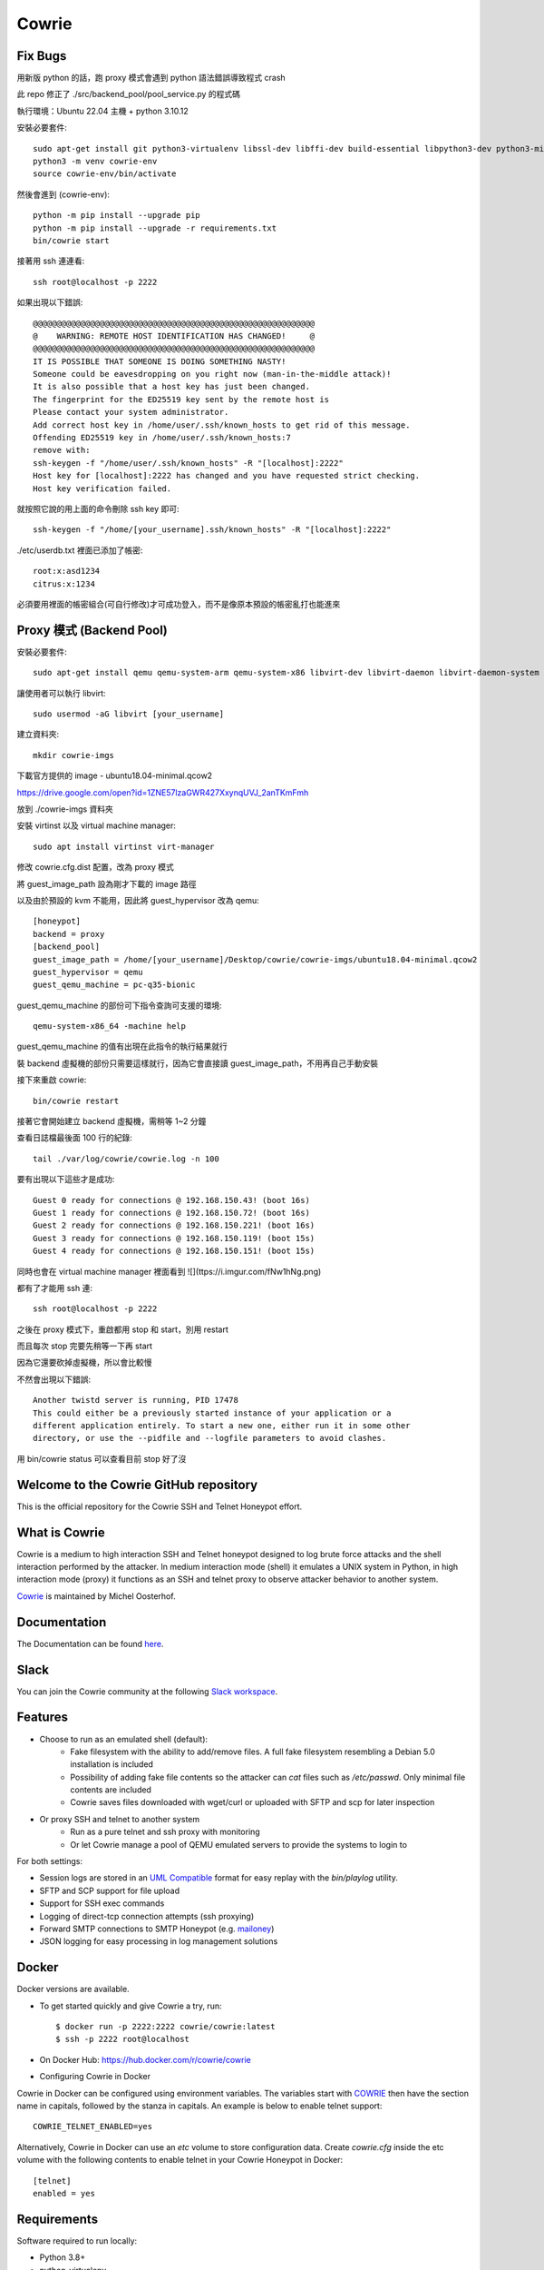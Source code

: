 Cowrie
######

Fix Bugs
*****************************************

用新版 python 的話，跑 proxy 模式會遇到 python 語法錯誤導致程式 crash

此 repo 修正了 ./src/backend_pool/pool_service.py 的程式碼

執行環境：Ubuntu 22.04 主機 + python 3.10.12

安裝必要套件::

    sudo apt-get install git python3-virtualenv libssl-dev libffi-dev build-essential libpython3-dev python3-minimal authbind virtualenv
    python3 -m venv cowrie-env
    source cowrie-env/bin/activate

然後會進到 (cowrie-env)::

    python -m pip install --upgrade pip
    python -m pip install --upgrade -r requirements.txt
    bin/cowrie start

接著用 ssh 連連看::

    ssh root@localhost -p 2222

如果出現以下錯誤::

    @@@@@@@@@@@@@@@@@@@@@@@@@@@@@@@@@@@@@@@@@@@@@@@@@@@@@@@@@@@
    @    WARNING: REMOTE HOST IDENTIFICATION HAS CHANGED!     @
    @@@@@@@@@@@@@@@@@@@@@@@@@@@@@@@@@@@@@@@@@@@@@@@@@@@@@@@@@@@
    IT IS POSSIBLE THAT SOMEONE IS DOING SOMETHING NASTY!
    Someone could be eavesdropping on you right now (man-in-the-middle attack)!
    It is also possible that a host key has just been changed.
    The fingerprint for the ED25519 key sent by the remote host is
    Please contact your system administrator.
    Add correct host key in /home/user/.ssh/known_hosts to get rid of this message.
    Offending ED25519 key in /home/user/.ssh/known_hosts:7
    remove with:
    ssh-keygen -f "/home/user/.ssh/known_hosts" -R "[localhost]:2222"
    Host key for [localhost]:2222 has changed and you have requested strict checking.
    Host key verification failed.

就按照它說的用上面的命令刪除 ssh key 即可::

    ssh-keygen -f "/home/[your_username].ssh/known_hosts" -R "[localhost]:2222"

./etc/userdb.txt 裡面已添加了帳密::

    root:x:asd1234
    citrus:x:1234

必須要用裡面的帳密組合(可自行修改)才可成功登入，而不是像原本預設的帳密亂打也能進來

Proxy 模式 (Backend Pool)
*****************************************

安裝必要套件::

    sudo apt-get install qemu qemu-system-arm qemu-system-x86 libvirt-dev libvirt-daemon libvirt-daemon-system libvirt-clients nmap

讓使用者可以執行 libvirt::

    sudo usermod -aG libvirt [your_username]

建立資料夾::

    mkdir cowrie-imgs

下載官方提供的 image - ubuntu18.04-minimal.qcow2

https://drive.google.com/open?id=1ZNE57lzaGWR427XxynqUVJ_2anTKmFmh

放到 ./cowrie-imgs 資料夾

安裝 virtinst 以及 virtual machine manager::

    sudo apt install virtinst virt-manager

修改 cowrie.cfg.dist 配置，改為 proxy 模式

將 guest_image_path 設為剛才下載的 image 路徑

以及由於預設的 kvm 不能用，因此將 guest_hypervisor 改為 qemu::

    [honeypot]
    backend = proxy
    [backend_pool]
    guest_image_path = /home/[your_username]/Desktop/cowrie/cowrie-imgs/ubuntu18.04-minimal.qcow2
    guest_hypervisor = qemu
    guest_qemu_machine = pc-q35-bionic

guest_qemu_machine 的部份可下指令查詢可支援的環境::

    qemu-system-x86_64 -machine help

guest_qemu_machine 的值有出現在此指令的執行結果就行

裝 backend 虛擬機的部份只需要這樣就行，因為它會直接讀 guest_image_path，不用再自己手動安裝

接下來重啟 cowrie::

    bin/cowrie restart

接著它會開始建立 backend 虛擬機，需稍等 1~2 分鐘

查看日誌檔最後面 100 行的紀錄::

    tail ./var/log/cowrie/cowrie.log -n 100

要有出現以下這些才是成功::

    Guest 0 ready for connections @ 192.168.150.43! (boot 16s)
    Guest 1 ready for connections @ 192.168.150.72! (boot 16s)
    Guest 2 ready for connections @ 192.168.150.221! (boot 16s)
    Guest 3 ready for connections @ 192.168.150.119! (boot 15s)
    Guest 4 ready for connections @ 192.168.150.151! (boot 15s)

同時也會在 virtual machine manager 裡面看到
![](ttps://i.imgur.com/fNw1hNg.png)

都有了才能用 ssh 連::

    ssh root@localhost -p 2222

之後在 proxy 模式下，重啟都用 stop 和 start，別用 restart

而且每次 stop 完要先稍等一下再 start

因為它還要砍掉虛擬機，所以會比較慢

不然會出現以下錯誤::

    Another twistd server is running, PID 17478
    This could either be a previously started instance of your application or a
    different application entirely. To start a new one, either run it in some other
    directory, or use the --pidfile and --logfile parameters to avoid clashes.

用 bin/cowrie status 可以查看目前 stop 好了沒

Welcome to the Cowrie GitHub repository
*****************************************

This is the official repository for the Cowrie SSH and Telnet
Honeypot effort.

What is Cowrie
*****************************************

Cowrie is a medium to high interaction SSH and Telnet honeypot
designed to log brute force attacks and the shell interaction
performed by the attacker. In medium interaction mode (shell) it
emulates a UNIX system in Python, in high interaction mode (proxy)
it functions as an SSH and telnet proxy to observe attacker behavior
to another system.

`Cowrie <http://github.com/cowrie/cowrie/>`_ is maintained by Michel Oosterhof.

Documentation
****************************************

The Documentation can be found `here <https://cowrie.readthedocs.io/en/latest/index.html>`_.

Slack
*****************************************

You can join the Cowrie community at the following `Slack workspace <https://www.cowrie.org/slack/>`_.

Features
*****************************************

* Choose to run as an emulated shell (default):
   * Fake filesystem with the ability to add/remove files. A full fake filesystem resembling a Debian 5.0 installation is included
   * Possibility of adding fake file contents so the attacker can `cat` files such as `/etc/passwd`. Only minimal file contents are included
   * Cowrie saves files downloaded with wget/curl or uploaded with SFTP and scp for later inspection

* Or proxy SSH and telnet to another system
   * Run as a pure telnet and ssh proxy with monitoring
   * Or let Cowrie manage a pool of QEMU emulated servers to provide the systems to login to

For both settings:

* Session logs are stored in an `UML Compatible <http://user-mode-linux.sourceforge.net/>`_  format for easy replay with the `bin/playlog` utility.
* SFTP and SCP support for file upload
* Support for SSH exec commands
* Logging of direct-tcp connection attempts (ssh proxying)
* Forward SMTP connections to SMTP Honeypot (e.g. `mailoney <https://github.com/awhitehatter/mailoney>`_)
* JSON logging for easy processing in log management solutions

Docker
*****************************************

Docker versions are available.

* To get started quickly and give Cowrie a try, run::

    $ docker run -p 2222:2222 cowrie/cowrie:latest
    $ ssh -p 2222 root@localhost

* On Docker Hub: https://hub.docker.com/r/cowrie/cowrie

* Configuring Cowrie in Docker

Cowrie in Docker can be configured using environment variables. The
variables start with COWRIE_ then have the section name in capitals,
followed by the stanza in capitals. An example is below to enable
telnet support::

    COWRIE_TELNET_ENABLED=yes

Alternatively, Cowrie in Docker can use an `etc` volume to store
configuration data.  Create `cowrie.cfg` inside the etc volume
with the following contents to enable telnet in your Cowrie Honeypot
in Docker::

    [telnet]
    enabled = yes

Requirements
*****************************************

Software required to run locally:

* Python 3.8+
* python-virtualenv

For Python dependencies, see `requirements.txt <https://github.com/cowrie/cowrie/blob/master/requirements.txt>`_.

Files of interest:
*****************************************

* `etc/cowrie.cfg` - Cowrie's configuration file. Default values can be found in `etc/cowrie.cfg.dist <https://github.com/cowrie/cowrie/blob/master/etc/cowrie.cfg.dist>`_.
* `share/cowrie/fs.pickle` - fake filesystem
* `etc/userdb.txt` - credentials to access the honeypot
* `honeyfs/ <https://github.com/cowrie/cowrie/tree/master/honeyfs>`_ - file contents for the fake filesystem - feel free to copy a real system here or use `bin/fsctl`
* `honeyfs/etc/issue.net` - pre-login banner
* `honeyfs/etc/motd <https://github.com/cowrie/cowrie/blob/master/honeyfs/etc/issue>`_ - post-login banner
* `var/log/cowrie/cowrie.json` - transaction output in JSON format
* `var/log/cowrie/cowrie.log` - log/debug output
* `var/lib/cowrie/tty/` - session logs, replayable with the `bin/playlog` utility.
* `var/lib/cowrie/downloads/` - files transferred from the attacker to the honeypot are stored here
* `share/cowrie/txtcmds/ <https://github.com/cowrie/cowrie/tree/master/share/cowrie/txtcmds>`_ - file contents for simple fake commands
* `bin/createfs <https://github.com/cowrie/cowrie/blob/master/bin/createfs>`_ - used to create the fake filesystem
* `bin/playlog <https://github.com/cowrie/cowrie/blob/master/bin/playlog>`_ - utility to replay session logs

Contributors
***************

Many people have contributed to Cowrie over the years. Special thanks to:

* Upi Tamminen (desaster) for all his work developing Kippo on which Cowrie was based
* Dave Germiquet (davegermiquet) for TFTP support, unit tests, new process handling
* Olivier Bilodeau (obilodeau) for Telnet support
* Ivan Korolev (fe7ch) for many improvements over the years.
* Florian Pelgrim (craneworks) for his work on code cleanup and Docker.
* Guilherme Borges (sgtpepperpt) for SSH and telnet proxy (GSoC 2019)
* And many many others.
